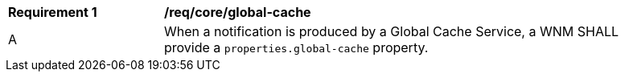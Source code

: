 [[req_core_global-cache]]
[width="90%",cols="2,6a"]
|===
^|*Requirement {counter:req-id}* |*/req/core/global-cache*
^|A |When a notification is produced by a Global Cache Service, a WNM SHALL provide a `+properties.global-cache+` property.
|===
//req 9
